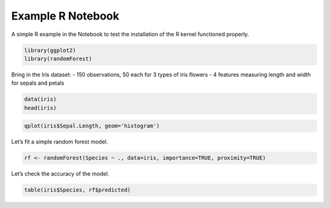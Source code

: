 Example R Notebook
==================

A simple R example in the Notebook to test the installation of the R
kernel functioned properly.

.. code:: 

    library(ggplot2)
    library(randomForest)

Bring in the Iris dataset: - 150 observations, 50 each for 3 types of
iris flowers - 4 features measuring length and width for sepals and
petals

.. code:: 

    data(iris)
    head(iris)

.. code:: 

    qplot(iris$Sepal.Length, geom='histogram')

Let’s fit a simple random forest model.

.. code:: 

    rf <- randomForest(Species ~ ., data=iris, importance=TRUE, proximity=TRUE)

Let’s check the accuracy of the model.

.. code:: 

    table(iris$Species, rf$predicted)
